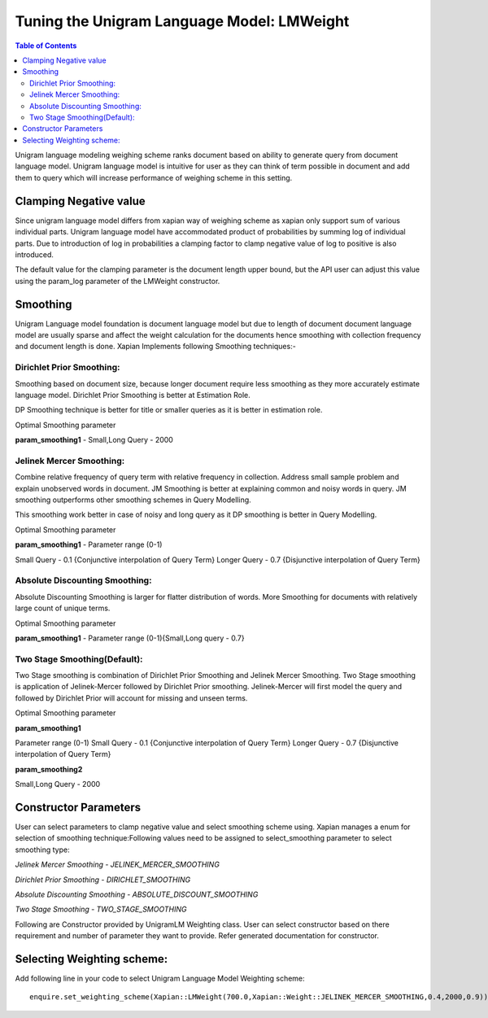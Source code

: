 .. _unigramlmweight:

===========================================
Tuning the Unigram Language Model: LMWeight
===========================================

.. contents:: Table of Contents

Unigram language modeling weighing scheme ranks document based on ability
to generate query from document language model. Unigram language model is 
intuitive for user as they can think of term possible in document and add them 
to query which will increase performance of weighing scheme in this setting.

Clamping Negative value
-----------------------

Since unigram language model differs from xapian way of weighing scheme as xapian 
only support sum of various individual parts. Unigram language model have accommodated 
product of probabilities by summing log of individual parts. Due to introduction of log 
in probabilities a clamping factor to clamp negative value of log to positive is also 
introduced.

The default value for the clamping parameter is the document length upper bound,
but the API user can adjust this value using the param_log parameter of the LMWeight
constructor.

Smoothing
---------

Unigram Language model foundation is document language model but due to length of document
document language model are usually sparse and affect the weight calculation for the documents
hence smoothing with collection frequency and document length is done. Xapian Implements
following Smoothing techniques:-

Dirichlet Prior Smoothing: 
^^^^^^^^^^^^^^^^^^^^^^^^^^

Smoothing based on document size, because longer document require less smoothing 
as they more accurately estimate language model.
Dirichlet Prior Smoothing is better at Estimation Role.

DP Smoothing technique is better for title or smaller queries as it is better 
in estimation role.

Optimal Smoothing parameter

**param_smoothing1** - Small,Long Query - 2000

Jelinek Mercer Smoothing:
^^^^^^^^^^^^^^^^^^^^^^^^^

Combine relative frequency of query term with relative frequency in collection.
Address small sample problem and explain unobserved words in document. 
JM Smoothing is better at explaining common and noisy words in query.
JM smoothing outperforms other smoothing schemes in Query Modelling.

This smoothing work better in case of noisy and long query as it DP smoothing is better in
Query Modelling.

Optimal Smoothing parameter

**param_smoothing1**  - Parameter range (0-1)

Small Query - 0.1 {Conjunctive interpolation of Query Term} 
Longer Query - 0.7 {Disjunctive interpolation of Query Term}

Absolute Discounting Smoothing:
^^^^^^^^^^^^^^^^^^^^^^^^^^^^^^^
Absolute Discounting Smoothing is larger for flatter distribution of words.
More Smoothing for documents with relatively large count of unique terms.

Optimal Smoothing parameter

**param_smoothing1**  - Parameter range (0-1){Small,Long query - 0.7}


Two Stage Smoothing(Default):
^^^^^^^^^^^^^^^^^^^^^^^^^^^^^

Two Stage smoothing is combination of Dirichlet Prior Smoothing and Jelinek Mercer Smoothing.
Two Stage smoothing is application of Jelinek-Mercer followed by Dirichlet Prior smoothing.
Jelinek-Mercer will first model the query and followed by Dirichlet Prior will account for missing and unseen terms.

Optimal Smoothing parameter

**param_smoothing1**

Parameter range (0-1)
Small Query - 0.1 {Conjunctive interpolation of Query Term} 
Longer Query - 0.7 {Disjunctive interpolation of Query Term}

**param_smoothing2**

Small,Long Query - 2000

Constructor Parameters
----------------------

User can select parameters to clamp negative value and select smoothing scheme using. Xapian manages a enum for selection of smoothing technique:Following values need to be assigned to select_smoothing parameter to select smoothing type:

*Jelinek Mercer Smoothing - JELINEK_MERCER_SMOOTHING*

*Dirichlet Prior Smoothing - DIRICHLET_SMOOTHING*

*Absolute Discounting Smoothing - ABSOLUTE_DISCOUNT_SMOOTHING*

*Two Stage Smoothing - TWO_STAGE_SMOOTHING*


Following are Constructor provided by UnigramLM Weighting class. User can select constructor based on there requirement and number of parameter they want to provide. Refer generated documentation for constructor.

Selecting Weighting scheme:
---------------------------

Add following line in your code to select Unigram Language Model Weighting scheme::

	enquire.set_weighting_scheme(Xapian::LMWeight(700.0,Xapian::Weight::JELINEK_MERCER_SMOOTHING,0.4,2000,0.9));
